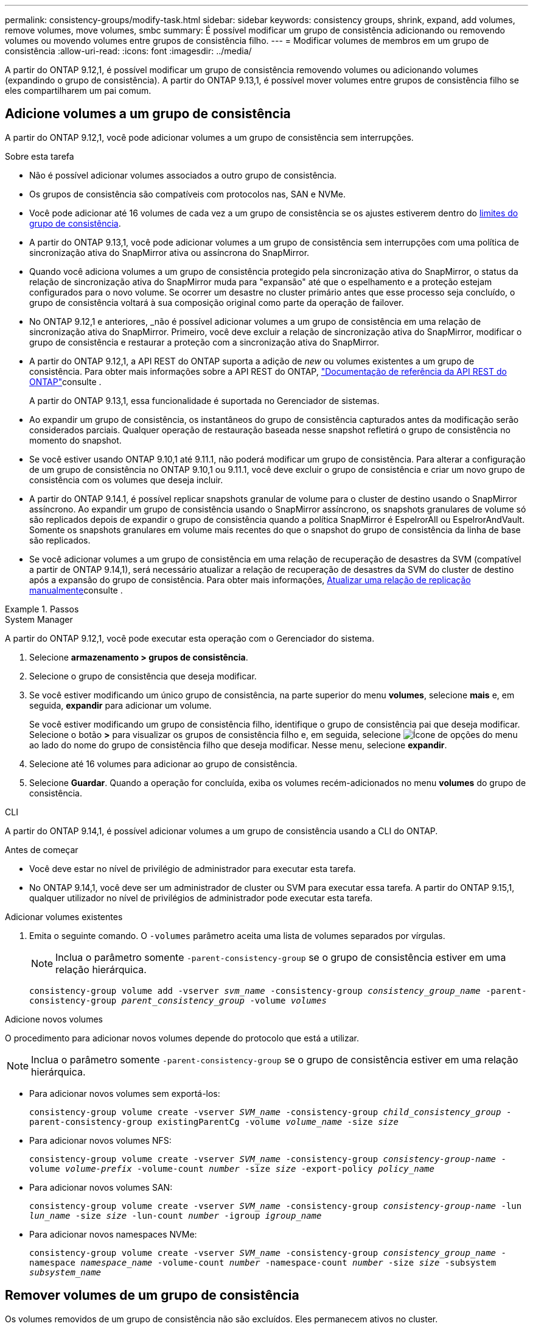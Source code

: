 ---
permalink: consistency-groups/modify-task.html 
sidebar: sidebar 
keywords: consistency groups, shrink, expand, add volumes, remove volumes, move volumes, smbc 
summary: É possível modificar um grupo de consistência adicionando ou removendo volumes ou movendo volumes entre grupos de consistência filho. 
---
= Modificar volumes de membros em um grupo de consistência
:allow-uri-read: 
:icons: font
:imagesdir: ../media/


[role="lead"]
A partir do ONTAP 9.12,1, é possível modificar um grupo de consistência removendo volumes ou adicionando volumes (expandindo o grupo de consistência). A partir do ONTAP 9.13,1, é possível mover volumes entre grupos de consistência filho se eles compartilharem um pai comum.



== Adicione volumes a um grupo de consistência

A partir do ONTAP 9.12,1, você pode adicionar volumes a um grupo de consistência sem interrupções.

.Sobre esta tarefa
* Não é possível adicionar volumes associados a outro grupo de consistência.
* Os grupos de consistência são compatíveis com protocolos nas, SAN e NVMe.
* Você pode adicionar até 16 volumes de cada vez a um grupo de consistência se os ajustes estiverem dentro do xref:limits.html[limites do grupo de consistência].
* A partir do ONTAP 9.13,1, você pode adicionar volumes a um grupo de consistência sem interrupções com uma política de sincronização ativa do SnapMirror ativa ou assíncrona do SnapMirror.
* Quando você adiciona volumes a um grupo de consistência protegido pela sincronização ativa do SnapMirror, o status da relação de sincronização ativa do SnapMirror muda para "expansão" até que o espelhamento e a proteção estejam configurados para o novo volume. Se ocorrer um desastre no cluster primário antes que esse processo seja concluído, o grupo de consistência voltará à sua composição original como parte da operação de failover.
* No ONTAP 9.12,1 e anteriores, _não é possível adicionar volumes a um grupo de consistência em uma relação de sincronização ativa do SnapMirror. Primeiro, você deve excluir a relação de sincronização ativa do SnapMirror, modificar o grupo de consistência e restaurar a proteção com a sincronização ativa do SnapMirror.
* A partir do ONTAP 9.12,1, a API REST do ONTAP suporta a adição de _new_ ou volumes existentes a um grupo de consistência. Para obter mais informações sobre a API REST do ONTAP, link:https://docs.netapp.com/us-en/ontap-automation/reference/api_reference.html#access-a-copy-of-the-ontap-rest-api-reference-documentation["Documentação de referência da API REST do ONTAP"^]consulte .
+
A partir do ONTAP 9.13,1, essa funcionalidade é suportada no Gerenciador de sistemas.

* Ao expandir um grupo de consistência, os instantâneos do grupo de consistência capturados antes da modificação serão considerados parciais. Qualquer operação de restauração baseada nesse snapshot refletirá o grupo de consistência no momento do snapshot.
* Se você estiver usando ONTAP 9.10,1 até 9.11.1, não poderá modificar um grupo de consistência. Para alterar a configuração de um grupo de consistência no ONTAP 9.10,1 ou 9.11.1, você deve excluir o grupo de consistência e criar um novo grupo de consistência com os volumes que deseja incluir.
* A partir do ONTAP 9.14.1, é possível replicar snapshots granular de volume para o cluster de destino usando o SnapMirror assíncrono. Ao expandir um grupo de consistência usando o SnapMirror assíncrono, os snapshots granulares de volume só são replicados depois de expandir o grupo de consistência quando a política SnapMirror é EspelrorAll ou EspelrorAndVault. Somente os snapshots granulares em volume mais recentes do que o snapshot do grupo de consistência da linha de base são replicados.
* Se você adicionar volumes a um grupo de consistência em uma relação de recuperação de desastres da SVM (compatível a partir de ONTAP 9.14,1), será necessário atualizar a relação de recuperação de desastres da SVM do cluster de destino após a expansão do grupo de consistência. Para obter mais informações, xref:../data-protection/update-replication-relationship-manual-task.html[Atualizar uma relação de replicação manualmente]consulte .


.Passos
[role="tabbed-block"]
====
.System Manager
--
A partir do ONTAP 9.12,1, você pode executar esta operação com o Gerenciador do sistema.

. Selecione *armazenamento > grupos de consistência*.
. Selecione o grupo de consistência que deseja modificar.
. Se você estiver modificando um único grupo de consistência, na parte superior do menu *volumes*, selecione *mais* e, em seguida, *expandir* para adicionar um volume.
+
Se você estiver modificando um grupo de consistência filho, identifique o grupo de consistência pai que deseja modificar. Selecione o botão *>* para visualizar os grupos de consistência filho e, em seguida, selecione image:../media/icon_kabob.gif["Ícone de opções do menu"] ao lado do nome do grupo de consistência filho que deseja modificar. Nesse menu, selecione *expandir*.

. Selecione até 16 volumes para adicionar ao grupo de consistência.
. Selecione *Guardar*. Quando a operação for concluída, exiba os volumes recém-adicionados no menu *volumes* do grupo de consistência.


--
.CLI
--
A partir do ONTAP 9.14,1, é possível adicionar volumes a um grupo de consistência usando a CLI do ONTAP.

.Antes de começar
* Você deve estar no nível de privilégio de administrador para executar esta tarefa.
* No ONTAP 9.14,1, você deve ser um administrador de cluster ou SVM para executar essa tarefa. A partir do ONTAP 9.15,1, qualquer utilizador no nível de privilégios de administrador pode executar esta tarefa.


.Adicionar volumes existentes
. Emita o seguinte comando. O `-volumes` parâmetro aceita uma lista de volumes separados por vírgulas.
+

NOTE: Inclua o parâmetro somente `-parent-consistency-group` se o grupo de consistência estiver em uma relação hierárquica.

+
`consistency-group volume add -vserver _svm_name_ -consistency-group _consistency_group_name_ -parent-consistency-group _parent_consistency_group_ -volume _volumes_`



.Adicione novos volumes
O procedimento para adicionar novos volumes depende do protocolo que está a utilizar.


NOTE: Inclua o parâmetro somente `-parent-consistency-group` se o grupo de consistência estiver em uma relação hierárquica.

* Para adicionar novos volumes sem exportá-los:
+
`consistency-group volume create -vserver _SVM_name_ -consistency-group _child_consistency_group_ -parent-consistency-group existingParentCg -volume _volume_name_ -size _size_`

* Para adicionar novos volumes NFS:
+
`consistency-group volume create -vserver _SVM_name_ -consistency-group _consistency-group-name_ -volume _volume-prefix_ -volume-count _number_ -size _size_ -export-policy _policy_name_`

* Para adicionar novos volumes SAN:
+
`consistency-group volume create -vserver _SVM_name_ -consistency-group _consistency-group-name_ -lun _lun_name_ -size _size_ -lun-count _number_ -igroup _igroup_name_`

* Para adicionar novos namespaces NVMe:
+
`consistency-group volume create -vserver _SVM_name_ -consistency-group _consistency_group_name_ -namespace _namespace_name_ -volume-count _number_ -namespace-count _number_ -size _size_ -subsystem _subsystem_name_`



--
====


== Remover volumes de um grupo de consistência

Os volumes removidos de um grupo de consistência não são excluídos. Eles permanecem ativos no cluster.

.Sobre esta tarefa
* Não é possível remover volumes de um grupo de consistência em uma relação de recuperação de desastres do SnapMirror active Sync ou SVM. Primeiro, você deve excluir a relação de sincronização ativa do SnapMirror para modificar o grupo de consistência e, em seguida, restabelecer a relação.
* Se um grupo de consistência não tiver volumes após a operação de remoção, o grupo de consistência será excluído.
* Quando um volume é removido de um grupo de consistência, os instantâneos existentes do grupo de consistência permanecem, mas são considerados inválidos. Os instantâneos existentes não podem ser usados para restaurar o conteúdo do grupo de consistência. Os snapshots granulares em volume permanecem válidos.
* Se você excluir um volume do cluster, ele será removido automaticamente do grupo de consistência.
* Para alterar a configuração de um grupo de consistência no ONTAP 9.10,1 ou 9.11.1, você deve excluir o grupo de consistência e criar um novo grupo de consistência com os volumes de membros desejados.
* A exclusão de um volume do cluster removerá automaticamente o grupo de consistência.


[role="tabbed-block"]
====
.System Manager
--
A partir do ONTAP 9.12,1, você pode executar esta operação com o Gerenciador do sistema.

.Passos
. Selecione *armazenamento > grupos de consistência*.
. Selecione o grupo de consistência único ou filho que deseja modificar.
. No menu *volumes*, marque as caixas de seleção ao lado dos volumes individuais que deseja remover do grupo consistência.
. Selecione *Remover volumes do grupo de consistência*.
. Confirme se você entende que remover os volumes fará com que todos os instantâneos do grupo de consistência se tornem inválidos e selecione *Remover*.


--
.CLI
--
A partir do ONTAP 9.14,1, você pode remover volumes de um grupo de consistência usando a CLI.

.Antes de começar
* Você deve estar no nível de privilégio de administrador para executar esta tarefa.
* No ONTAP 9.14,1, você deve ser um administrador de cluster ou SVM para executar essa tarefa. A partir do ONTAP 9.15,1, qualquer utilizador no nível de privilégios de administrador pode executar esta tarefa.


.Passo
. Remova os volumes. O `-volumes` parâmetro aceita uma lista de volumes separados por vírgulas.
+
Inclua o parâmetro somente `-parent-consistency-group` se o grupo de consistência estiver em uma relação hierárquica.

+
`consistency-group volume remove -vserver _SVM_name_ -consistency-group _consistency_group_name_ -parent-consistency-group _parent_consistency_group_name_ -volume _volumes_`



--
====


== Mover volumes entre grupos de consistência

A partir do ONTAP 9.13,1, é possível mover volumes entre grupos de consistência filho que compartilham um pai.

.Sobre esta tarefa
* Você só pode mover volumes entre grupos de consistência aninhados no mesmo grupo de consistência pai.
* Os instantâneos de grupos de consistência existentes tornam-se inválidos e não são mais acessíveis como instantâneos de grupos de consistência. Instantâneos de volume individuais permanecem válidos.
* Os instantâneos do grupo de consistência pai permanecem válidos.
* Se você mover todos os volumes para fora de um grupo de consistência filho, esse grupo de consistência será excluído.
* As modificações a um grupo de consistência devem respeitar xref:limits.html[limites do grupo de consistência]o .


[role="tabbed-block"]
====
.System Manager
--
A partir do ONTAP 9.12,1, você pode executar esta operação com o Gerenciador do sistema.

.Passos
. Selecione *armazenamento > grupos de consistência*.
. Selecione o grupo de consistência pai que contém os volumes que deseja mover. Encontre o grupo de consistência filho e expanda o menu **volumes**. Selecione os volumes que pretende mover.
. Selecione **mover**.
. Escolha se deseja mover os volumes para um novo grupo de consistência ou um grupo existente.
+
.. Para mover para um grupo de consistência existente, selecione **grupo de consistência filho existente** e escolha o nome do grupo de consistência no menu suspenso.
.. Para mover para um novo grupo de consistência, selecione **novo grupo de consistência filho**. Insira um nome para o novo grupo de consistência filho e selecione um tipo de componente.


. Selecione **mover**.


--
.CLI
--
A partir do ONTAP 9.14,1, é possível mover volumes entre grupos de consistência usando a CLI do ONTAP.

.Antes de começar
* Você deve estar no nível de privilégio de administrador para executar esta tarefa.
* No ONTAP 9.14,1, você deve ser um administrador de cluster ou SVM para executar essa tarefa. A partir do ONTAP 9.15,1, qualquer utilizador no nível de privilégios de administrador pode executar esta tarefa.


.Mover volumes para um novo grupo de consistência filho
. O comando a seguir cria um novo grupo de consistência filho que contém os volumes designados.
+
Ao criar o novo grupo de consistência, você designará novas políticas de snapshot, QoS e disposição em categorias.

+
`consistency-group volume reassign -vserver _SVM_name_ -consistency-group _source_child_consistency_group_ -parent-consistency-group _parent_consistency_group_ -volume _volumes_ -new-consistency-group _consistency_group_name_ [-snapshot-policy _policy_ -qos-policy _policy_ -tiering-policy _policy_]`



.Mover volumes para um grupo de consistência filho existente
. Reatribuir os volumes. O `-volumes` parâmetro aceita uma lista separada por vírgulas de nomes de volume.
+
`consistency-group volume reassign -vserver _SVM_name_ -consistency-group _source_child_consistency_group_ -parent-consistency-group _parent_consistency_group_ -volume _volumes_ -to-consistency-group _target_consistency_group_`



--
====
.Informações relacionadas
* xref:limits.html[Limites do grupo de consistência]
* xref:clone-task.html[Clonar um grupo de consistência]

